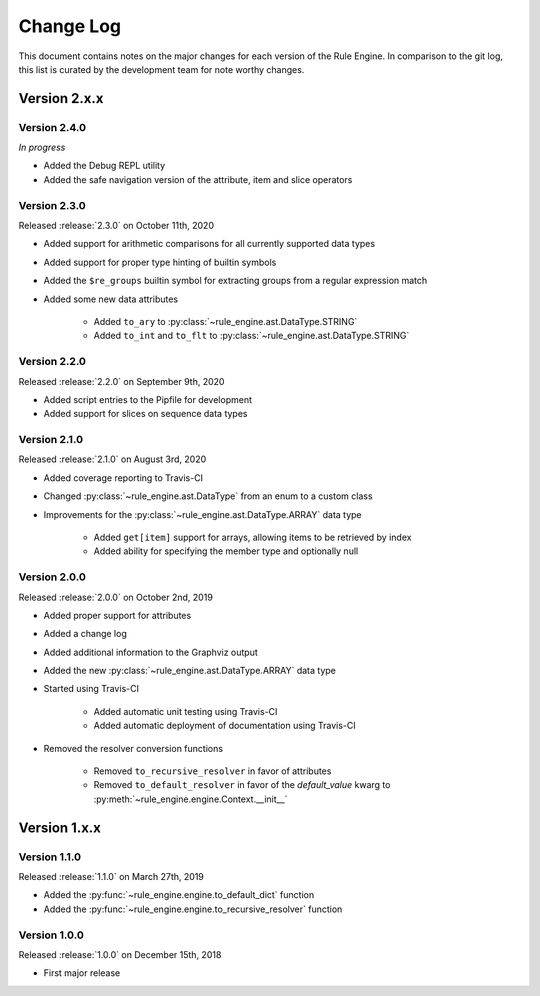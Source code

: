 Change Log
==========

This document contains notes on the major changes for each version of the Rule Engine. In comparison to the git log,
this list is curated by the development team for note worthy changes.

Version 2.x.x
-------------

Version 2.4.0
^^^^^^^^^^^^^

*In progress*

* Added the Debug REPL utility
* Added the safe navigation version of the attribute, item and slice operators

Version 2.3.0
^^^^^^^^^^^^^

Released :release:`2.3.0` on October 11th, 2020

* Added support for arithmetic comparisons for all currently supported data types
* Added support for proper type hinting of builtin symbols
* Added the ``$re_groups`` builtin symbol for extracting groups from a regular expression match
* Added some new data attributes

    * Added ``to_ary`` to :py:class:`~rule_engine.ast.DataType.STRING`
    * Added ``to_int`` and ``to_flt`` to :py:class:`~rule_engine.ast.DataType.STRING`

Version 2.2.0
^^^^^^^^^^^^^

Released :release:`2.2.0` on September 9th, 2020

* Added script entries to the Pipfile for development
* Added support for slices on sequence data types

Version 2.1.0
^^^^^^^^^^^^^

Released :release:`2.1.0` on August 3rd, 2020

* Added coverage reporting to Travis-CI
* Changed :py:class:`~rule_engine.ast.DataType` from an enum to a custom class
* Improvements for the :py:class:`~rule_engine.ast.DataType.ARRAY` data type

    * Added ``get[item]`` support for arrays, allowing items to be retrieved by index
    * Added ability for specifying the member type and optionally null

Version 2.0.0
^^^^^^^^^^^^^

Released :release:`2.0.0` on October 2nd, 2019

* Added proper support for attributes
* Added a change log
* Added additional information to the Graphviz output
* Added the new :py:class:`~rule_engine.ast.DataType.ARRAY` data type
* Started using Travis-CI

    * Added automatic unit testing using Travis-CI
    * Added automatic deployment of documentation using Travis-CI

* Removed the resolver conversion functions

    * Removed ``to_recursive_resolver`` in favor of attributes
    * Removed ``to_default_resolver`` in favor of the *default_value* kwarg to
      :py:meth:`~rule_engine.engine.Context.__init__`

Version 1.x.x
-------------

Version 1.1.0
^^^^^^^^^^^^^

Released :release:`1.1.0` on March 27th, 2019

* Added the :py:func:`~rule_engine.engine.to_default_dict` function
* Added the :py:func:`~rule_engine.engine.to_recursive_resolver` function

Version 1.0.0
^^^^^^^^^^^^^

Released :release:`1.0.0` on December 15th, 2018

* First major release
